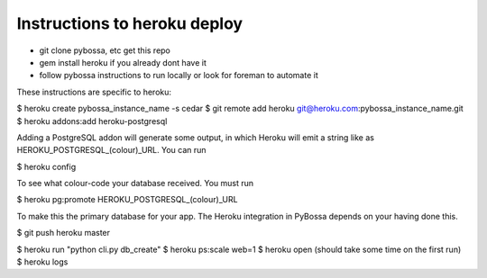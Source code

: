 Instructions to heroku deploy
============================

- git clone pybossa, etc get this repo
- gem install heroku if you already dont have it
- follow pybossa instructions to run locally or look for foreman to automate it

These instructions are specific to heroku:

$ heroku create pybossa_instance_name -s cedar
$ git remote add heroku git@heroku.com:pybossa_instance_name.git
$ heroku addons:add heroku-postgresql

Adding a PostgreSQL addon will generate some output, in which Heroku will
emit a string like as HEROKU_POSTGRESQL_(colour)_URL. You can run

$ heroku config

To see what colour-code your database received. You must run

$ heroku pg:promote HEROKU_POSTGRESQL_(colour)_URL

To make this the primary database for your app. The Heroku integration
in PyBossa depends on your having done this.

$ git push heroku master

$ heroku run "python cli.py db_create"
$ heroku ps:scale web=1
$ heroku open (should take some time on the first run)
$ heroku logs 


